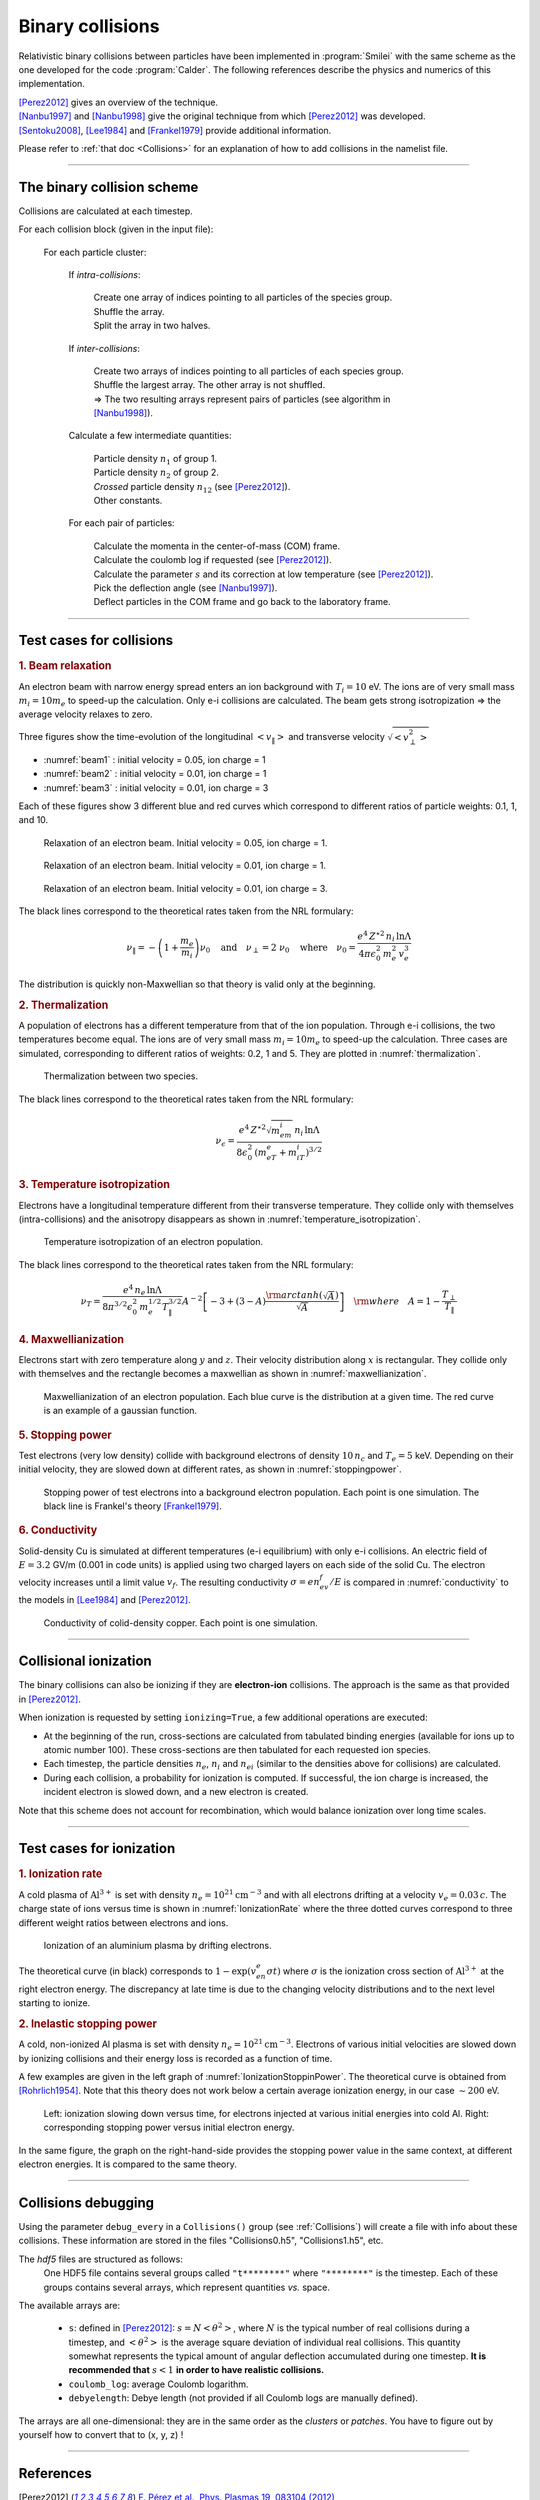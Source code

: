 Binary collisions
-----------------


Relativistic binary collisions between particles have been implemented in
:program:`Smilei` with the same scheme as the one developed for the
code :program:`Calder`. The following references describe the physics
and numerics of this implementation.

| [Perez2012]_ gives an overview of the technique.
| [Nanbu1997]_ and [Nanbu1998]_ give the original technique from which [Perez2012]_ was developed.
| [Sentoku2008]_, [Lee1984]_ and [Frankel1979]_ provide additional information.

Please refer to :ref:`that doc <Collisions>` for an explanation of how to add collisions in the namelist file.


----

The binary collision scheme
^^^^^^^^^^^^^^^^^^^^^^^^^^^

Collisions are calculated at each timestep.

For each collision block (given in the input file):
  
  For each particle cluster:
    
    If *intra-collisions*:
      
      | Create one array of indices pointing to all particles of the species group.
      | Shuffle the array.
      | Split the array in two halves.
    
    If *inter-collisions*:
      
      | Create two arrays of indices pointing to all particles of each species group.
      | Shuffle the largest array. The other array is not shuffled.
      | => The two resulting arrays represent pairs of particles (see algorithm in [Nanbu1998]_).
    
    Calculate a few intermediate quantities:
      
      | Particle density :math:`n_1` of group 1.
      | Particle density :math:`n_2`  of group 2.
      | *Crossed* particle density :math:`n_{12}` (see [Perez2012]_).
      | Other constants.
    
    For each pair of particles:
    
      | Calculate the momenta in the center-of-mass (COM) frame.
      | Calculate the coulomb log if requested (see [Perez2012]_).
      | Calculate the parameter :math:`s` and its correction at low temperature (see [Perez2012]_).
      | Pick the deflection angle (see [Nanbu1997]_).
      | Deflect particles in the COM frame and go back to the laboratory frame.


----

Test cases for collisions
^^^^^^^^^^^^^^^^^^^^^^^^^

.. rubric:: 1. Beam relaxation

An electron beam with narrow energy spread enters an ion background with :math:`T_i=10` eV.
The ions are of very small mass :math:`m_i=10 m_e` to speed-up the calculation.
Only e-i collisions are calculated.
The beam gets strong isotropization => the average velocity relaxes to zero.

Three figures show the time-evolution of the longitudinal :math:`\left<v_\|\right>`
and transverse velocity :math:`\sqrt{\left<v_\perp^2\right>}`

* :numref:`beam1` : initial velocity = 0.05, ion charge = 1
* :numref:`beam2` : initial velocity = 0.01, ion charge = 1
* :numref:`beam3` : initial velocity = 0.01, ion charge = 3

Each of these figures show 3 different blue and red curves which correspond to different
ratios of particle weights: 0.1, 1, and 10.

.. _beam1:

.. figure:: _static/beam_relaxation123.png
  :width: 10cm
  
  Relaxation of an electron beam. Initial velocity = 0.05, ion charge = 1.
  
.. _beam2:

.. figure:: _static/beam_relaxation456.png
  :width: 10cm
  
  Relaxation of an electron beam. Initial velocity = 0.01, ion charge = 1.

.. _beam3:

.. figure:: _static/beam_relaxation789.png
  :width: 10cm
  
  Relaxation of an electron beam. Initial velocity = 0.01, ion charge = 3.


The black lines correspond to the theoretical rates taken from the NRL formulary:

.. math::
  
  \nu_\| = -\left(1+\frac{m_e}{m_i}\right)\nu_0
  \quad\textrm{and}\quad
  \nu_\perp = 2\;\nu_0
  \quad\textrm{where}\quad
  \nu_0=\frac{e^4\,Z^{\star 2}\,n_i\,\ln\Lambda } { 4 \pi \epsilon_0^2 \,m_e^2\,v_e^3 }


The distribution is quickly non-Maxwellian so that theory is valid only at the beginning.


.. rubric:: 2. Thermalization

A population of electrons has a different temperature from that of the ion population.
Through e-i collisions, the two temperatures become equal.
The ions are of very small mass :math:`m_i=10 m_e` to speed-up the calculation.
Three cases are simulated, corresponding to different ratios of weights: 0.2, 1 and 5.
They are plotted in :numref:`thermalization`.

.. _thermalization:

.. figure:: _static/thermalisation_ei123.png
  :width: 9cm
  
  Thermalization between two species.

The black lines correspond to the theoretical rates taken from the NRL formulary:

.. math::
  
  \nu_\epsilon=\frac{e^4\,Z^{\star 2} \sqrt{m_em_i}\,n_i\,\ln\Lambda }
  { 8 \epsilon_0^2 \,\left(m_eT_e+m_iT_i\right)^{3/2} }




.. rubric:: 3. Temperature isotropization

Electrons have a longitudinal temperature different from their transverse temperature.
They collide only with themselves (intra-collisions) and the anisotropy disappears
as shown in :numref:`temperature_isotropization`.

.. _temperature_isotropization:

.. figure:: _static/temperature_isotropization1.png
  :width: 10cm
  
  Temperature isotropization of an electron population.

The black lines correspond to the theoretical rates taken from the NRL formulary:

.. math::
  
  \nu_T=\frac{e^4 \,n_e\,\ln\Lambda } { 8\pi^{3/2} \epsilon_0^2 \,m_e^{1/2}T_\|^{3/2} }
  A^{-2} \left[-3+(3-A)\frac{\rm{arctanh}(\sqrt{A})}{\sqrt{A}}\right]
  \quad \rm{where}\quad A=1-\frac{T_\perp}{T_\|}



.. rubric:: 4. Maxwellianization

Electrons start with zero temperature along :math:`y` and :math:`z`.
Their velocity distribution along :math:`x` is rectangular.
They collide only with themselves and the rectangle becomes a maxwellian 
as shown in :numref:`maxwellianization`.

.. _maxwellianization:

.. figure:: _static/Maxwellianization1.png
  :width: 10cm
  
  Maxwellianization of an electron population.
  Each blue curve is the distribution at a given time.
  The red curve is an example of a gaussian function.



.. rubric:: 5. Stopping power

Test electrons (very low density) collide with background electrons of density
:math:`10\,n_c` and :math:`T_e=5` keV.
Depending on their initial velocity, they are slowed down at different rates,
as shown in :numref:`stoppingpower`.

.. _stoppingpower:

.. figure:: _static/Stopping_power123.png
  :width: 10cm
  
  Stopping power of test electrons into a background electron population.
  Each point is one simulation. The black line is Frankel's theory [Frankel1979]_.


.. rubric:: 6. Conductivity

Solid-density Cu is simulated at different temperatures (e-i equilibrium) with only
e-i collisions. An electric field of :math:`E=3.2` GV/m (0.001 in code units) is
applied using two charged layers on each side of the solid Cu.
The electron velocity increases until a limit value :math:`v_f`.
The resulting conductivity :math:`\sigma=en_ev_f/E` is compared in
:numref:`conductivity` to the models in [Lee1984]_ and [Perez2012]_.

.. _conductivity:

.. figure:: _static/conductivity.png
  :width: 10cm
  
  Conductivity of colid-density copper. Each point is one simulation.


----

.. _CollIonization:

Collisional ionization
^^^^^^^^^^^^^^^^^^^^^^

The binary collisions can also be ionizing if they are **electron-ion** collisions.
The approach is the same as that provided in [Perez2012]_.

When ionization is requested by setting ``ionizing=True``, a few additional operations
are executed:

* At the beginning of the run, cross-sections are calculated from tabulated binding
  energies (available for ions up to atomic number 100). These cross-sections are then
  tabulated for each requested ion species.
* Each timestep, the particle densities :math:`n_e`, :math:`n_i` and :math:`n_{ei}`
  (similar to the densities above for collisions) are calculated.
* During each collision, a probability for ionization is computed. If successful, 
  the ion charge is increased, the incident electron is slowed down, and a new electron
  is created.

Note that this scheme does not account for recombination, which would balance ionization
over long time scales.


----

Test cases for ionization
^^^^^^^^^^^^^^^^^^^^^^^^^

.. rubric:: 1. Ionization rate

A cold plasma of :math:`\mathrm{Al}^{3+}` is set with density :math:`n_e=10^{21} \mathrm{cm}^{-3}`
and with all electrons drifting at a velocity :math:`v_e=0.03\,c`. The charge state of ions
versus time is shown in :numref:`IonizationRate` where the three dotted curves correspond
to three different weight ratios between electrons and ions.

.. _IonizationRate:

.. figure:: _static/ionization_rate.png
  :width: 10cm
  
  Ionization of an aluminium plasma by drifting electrons.
  
The theoretical curve (in black) corresponds to :math:`1-\exp\left(v_en_e\sigma t\right)`
where :math:`\sigma` is the ionization cross section of :math:`\mathrm{Al}^{3+}` at the
right electron energy. The discrepancy at late time is due to the changing velocity
distributions and to the next level starting to ionize.


.. rubric:: 2. Inelastic stopping power

A cold, non-ionized Al plasma is set with density :math:`n_e=10^{21} \mathrm{cm}^{-3}`.
Electrons of various initial velocities are slowed down by ionizing collisions and their
energy loss is recorded as a function of time.

A few examples are given in the left graph of :numref:`IonizationStoppinPower`.
The theoretical curve is obtained from [Rohrlich1954]_. Note that this theory does not
work below a certain average ionization energy, in our case :math:`\sim 200` eV.

.. _IonizationStoppinPower:

.. figure:: _static/ionization_stopping_power.png
  :width: 14cm
  
  Left: ionization slowing down versus time, for electrons injected at various
  initial energies into cold Al. Right: corresponding stopping power versus initial
  electron energy.
  
In the same figure, the graph on the right-hand-side provides the stopping power value
in the same context, at different electron energies. It is compared to the same theory.


----

Collisions debugging
^^^^^^^^^^^^^^^^^^^^

Using the parameter ``debug_every`` in a ``Collisions()`` group (see :ref:`Collisions`)
will create a file with info about these collisions.
These information are stored in the files "Collisions0.h5", "Collisions1.h5", etc.

The *hdf5* files are structured as follows:
  One HDF5 file contains several groups called ``"t********"`` where ``"********"``
  is the timestep. Each of these groups contains several arrays, which represent
  quantities *vs.* space.

The available arrays are:

  * ``s``: defined in [Perez2012]_: :math:`s=N\left<\theta^2\right>`, where :math:`N` is
    the typical number of real collisions during a timestep, and
    :math:`\left<\theta^2\right>` is the average square deviation of individual 
    real collisions. This quantity somewhat represents the typical amount of angular
    deflection accumulated during one timestep.
    **It is recommended that** :math:`s<1` **in order to have realistic collisions.**
  * ``coulomb_log``: average Coulomb logarithm.
  * ``debyelength``: Debye length (not provided if all Coulomb logs are manually defined).

The arrays are all one-dimensional: they are in the same order as the *clusters* or *patches*.
You have to figure out by yourself how to convert that to (x, y, z) !

----

References
^^^^^^^^^^

.. [Perez2012] `F. Pérez et al., Phys. Plasmas 19, 083104 (2012) <http://dx.doi.org/10.1063/1.4742167>`_

.. [Nanbu1997] `K. Nanbu, Phys. Rev. E 55, 4642 (1997) <http://dx.doi.org/10.1103/PhysRevE.55.4642>`_

.. [Nanbu1998] `K. Nanbu and S. Yonemura, J. Comput. Phys. 145, 639 (1998) <http://dx.doi.org/10.1006/jcph.1998.6049>`_

.. [Sentoku2008] `Y. Sentoku and A. J. Kemp, J. Comput. Phys. 227, 6846 (2008) <http://dx.doi.org/10.1016/j.jcp.2008.03.043>`_

.. [Lee1984] `Y. T. Lee and R. M. More, Phys. Fluids 27, 1273 (1984) <http://dx.doi.org/10.1063/1.864744>`_

.. [Frankel1979] `N. E. Frankel, K. C. Hines, and R. L. Dewar, Phys. Rev. A 20, 2120 (1979) <http://dx.doi.org/10.1143/JPSJ.67.4084>`_

.. [Rohrlich1954] `F. Rohrlich and B. C. Carlson, Phys. Rev. 93, 38 (1954) <http://journals.aps.org/pr/abstract/10.1103/PhysRev.93.38>`_


